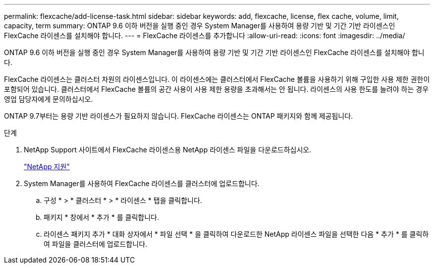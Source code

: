 ---
permalink: flexcache/add-license-task.html 
sidebar: sidebar 
keywords: add, flexcache, license, flex cache, volume, limit, capacity, term 
summary: ONTAP 9.6 이하 버전을 실행 중인 경우 System Manager를 사용하여 용량 기반 및 기간 기반 라이센스인 FlexCache 라이센스를 설치해야 합니다. 
---
= FlexCache 라이센스를 추가합니다
:allow-uri-read: 
:icons: font
:imagesdir: ../media/


[role="lead"]
ONTAP 9.6 이하 버전을 실행 중인 경우 System Manager를 사용하여 용량 기반 및 기간 기반 라이센스인 FlexCache 라이센스를 설치해야 합니다.

FlexCache 라이센스는 클러스터 차원의 라이센스입니다. 이 라이센스에는 클러스터에서 FlexCache 볼륨을 사용하기 위해 구입한 사용 제한 권한이 포함되어 있습니다. 클러스터에서 FlexCache 볼륨의 공간 사용이 사용 제한 용량을 초과해서는 안 됩니다. 라이센스의 사용 한도를 늘려야 하는 경우 영업 담당자에게 문의하십시오.

ONTAP 9.7부터는 용량 기반 라이센스가 필요하지 않습니다. FlexCache 라이센스는 ONTAP 패키지와 함께 제공됩니다.

.단계
. NetApp Support 사이트에서 FlexCache 라이센스용 NetApp 라이센스 파일을 다운로드하십시오.
+
https://mysupport.netapp.com/site/global/dashboard["NetApp 지원"]

. System Manager를 사용하여 FlexCache 라이센스를 클러스터에 업로드합니다.
+
.. 구성 * > * 클러스터 * > * 라이센스 * 탭을 클릭합니다.
.. 패키지 * 창에서 * 추가 * 를 클릭합니다.
.. 라이센스 패키지 추가 * 대화 상자에서 * 파일 선택 * 을 클릭하여 다운로드한 NetApp 라이센스 파일을 선택한 다음 * 추가 * 를 클릭하여 파일을 클러스터에 업로드합니다.



